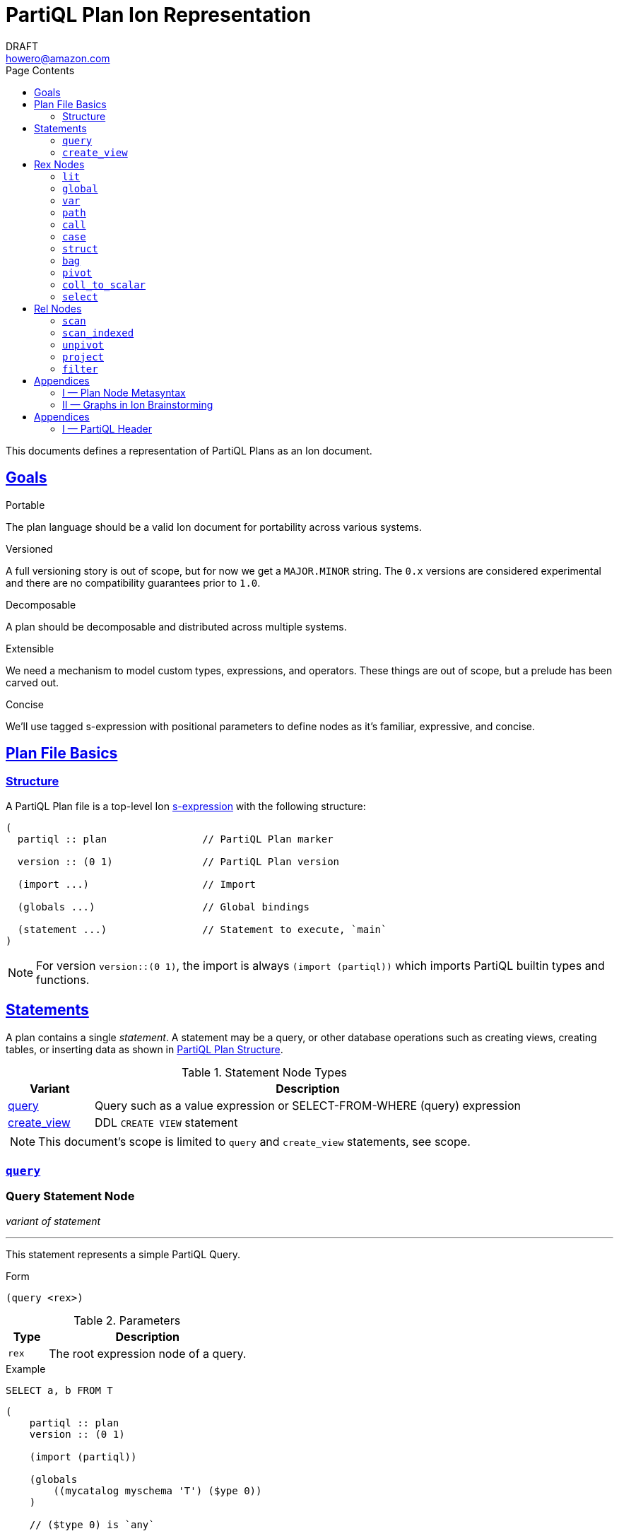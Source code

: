 = PartiQL Plan Ion Representation
DRAFT <howero@amazon.com>
:toc:
:toc-title: Page Contents
:sectlinks:

This documents defines a representation of PartiQL Plans as an Ion document.

== Goals

.Portable
The plan language should be a valid Ion document for portability across various systems.

.Versioned
A full versioning story is out of scope, but for now we get a `MAJOR.MINOR` string. The `0.x` versions are considered experimental and there are no compatibility guarantees prior to `1.0`.

.Decomposable
A plan should be decomposable and distributed across multiple systems.

.Extensible
We need a mechanism to model custom types, expressions, and operators. These things are out of scope, but a prelude has been carved out.

.Concise
We'll use tagged s-expression with positional parameters to define nodes as it's familiar, expressive, and concise.

[#partiql-plan-structure]
== Plan File Basics

=== Structure

A PartiQL Plan file is a top-level Ion xref:https://amazon-ion.github.io/ion-docs/docs/spec.html#sexp[s-expression] with the following structure:

[source,ion]
----
(
  partiql :: plan                // PartiQL Plan marker

  version :: (0 1)               // PartiQL Plan version

  (import ...)                   // Import

  (globals ...)                  // Global bindings

  (statement ...)                // Statement to execute, `main`
)
----

NOTE: For version `version::(0 1)`, the import is always `(import (partiql))` which imports PartiQL builtin types and functions.

// Each Ion value (respectively) represents:
//
// * The `partiql::(MAJOR MINOR)` version pair,
// * Included header files containing types, constants, and node definitions
// ** More on this later
// * A container of constant values
// * A container of node type annotations demarcated within an s-expr `(types ...)`
// * A container of labeled nodes demarcated within an s-expr `(define ...)`
// * The _statement_ s-expression
//
// Nodes represent statements, expressions (`rex`), relational operators (`rel`), and types. A node begins with a `snake_case` Ion symbol as the head element followed by parameters. This symbol uniquely identifies which node the s-expression represents and is called a _tag_.
//
// === Example
//
// Here is an example query and plan
//
// .Basic Query
// [source,partiql]
// ----
// SELECT t.a as a, t.b as b FROM T as t WHERE t.c > 0
// ----
//
// .Basic Example Environment
// [source,ion]
// ----
// // Ion Schema
// type::{
//   name: envirnoment,
//   type: struct,
//   fields: {
//     T: type::{
//       name: my_table,
//       type: list,
//       element: type::{
//         type: struct,
//         fields: {
//           a: int,
//           b: int
//         }
//       }
//     }
//   }
// }
//
// // Values
// // {
// //   T: [
// //     { "a": 0, "b": 1 },
// //     { "a": 2, "b": 3 },
// //   ]
// // }
// ----
//
// .Basic Plan Example
// [source,ion]
// ----
// (
//   partiql :: plan
//
//   version :: (0 1)
//
//   (include
//     (partiql '**' '*')   // Include partiql header, read as `import partiql::**::*`
//   )
//
//   type::{
//     name: envirnoment,
//     type: struct,
//     fields: {
//       T: type::{
//         name: my_table,
//         type: list,
//         element: type::{
//           type: struct,
//           fields: {
//             a: int,
//             b: int
//           }
//         }
//       }
//     }
//   }
//
//   // global names to type definitions map
//
//   (env
//     T::(array                                     // "T" is array of tuples with open schema
//       (a ($namespace partiql::0 ($type int::5)))  // known element a, type PartiQL Int
//       (b ($namespace partiql::0 ($type int::5)))  // known element b, type PartiQL Int
//       |
//       t                                           // open element container
//     )
//   )
//
//   (constants
//     (lit ($namespace partiql::0 ($type string::13)) "T")
//   )
//
//   (statement
//     (query
//       (select { a: ($var 0), b: ($var 1) }      // Rex: sfw, construct bag of { a: $0, b: $1 }
//
//         (project (($var 0) ($var 1))            // Rel: relation projection of resolved variables in registers 0 and 1
//
//           (filter (call ())                     // Rel: filter on call `partiql.gt(t.c, 0)`
//
//             (scan ($env 0))                     // Rel: scan resolved global variable "T"
//   )))))
//
//   (query                            // Statement: QUERY
//     (select ('a' 'b')               // Rex:
//       (project ($1 $2)              // Rel: project vars 1, 2 to slots 0, 1 respectively (could be pushed into filter)
//         (filter (call ($namespace 0 ($fn 0))                // Rel: filter on the expression labeled by gt0
//           (scan (global case_sensitive "T"))                // Rel: "T"
//   ))))
// )
// ----

// === Labels and References
//
// For example,
//
// [source,ion]
// ----
// (plan version::'0.0'
//
//   // Label 'gt0' assigned to `$0 > 1` call expression node
//   gt0 :: (call gt $0 (lit (int) 0))
//
//   // Label 'my_table' assigned to Ion string "X"
//   my_table :: "X"
//
//   // SELECT a FROM X WHERE a > 0
//   (query                                          // Statement: QUERY
//     (select                                       // Exp: Relation-Value Projection, No Constructor
//       (project ($0)                               // Rel: PROJECT
//         (filter $gt0                              // Rel: FILTER
//           (scan_collection (global $my_table))    // Rel: SCAN
//   ))))
// )
// ----
//
// NOTE: The labels `$n` for integers n corresponds to the expression node `(var n)` — ie `$1` is equivalent to `(var 1)`
//
// Also note that labeling nodes is different than the optional annotations for positional parameters. Positional parameters have optional annotations simply for readability; those
// annotations are not labels.

// [#types]
// == TODO Types
//
// The plan `(type ...)` container is where types used within a plan are defined. The plan supports defining atomic, product, and union types footnote:[As presented, you cannot define an atomic type named "union" or "product".]. Here is a basic set of types which defines an integer, float, number union, and number pair.
//
// Additionally, you can define open-schema and closed-schema collections of type:
// * array — ordered collection
// * bag — unordered collection
// * tuple — key-value pairs
//
// .Types Example
// [source,ion]
// ----
// (
//   partiql::(0 1)
//
//   // Syntax (annotations optional)
//   //
//   // def ::= ( [product|union] <symbol> <ref>+ )
//   // ref ::= <int>
//
//   (types
//     (int)                   // atomic type "int"
//     (float)                 // atomic type "float"
//     (decimal 0 0)           // atomic type "decimal" with two int parameters
//     (union number           // union type "number"
//       (
//        int::0
//        float::1
//        decimal::2
//       )
//     )
//     (product pair           // product type "pair"
//       (number::3 number::3) // operands: type 3 (number), type 3 (number)
//     )
//     (array closed 3)        // array of numbers
//   )
// )
// ----
//
// .Normalized Example
// [source,ion]
// ----
// (
//   partiql :: (0 1)
//
//   (type)
//
//   (define
//     gtints  :: (fn 'gt' (int int) (bool))              // `fn` definition node
//     gt0     :: (call (@ 0) (var 0) (lit (int) 0))      // `call` rex node
//   )
//
//   // INPUT      | SELECT a, b FROM T as t WHERE c > 0
//   // NORMALIZED | SELECT _0.a as a, _0.b as b FROM T as _0 WHERE _0.c > 0
//
//   (query                            // Statement: QUERY
//     (select ('a' 'b')               // Rex: sfw, construct bag of { a: $0, b: $1 }
//       (project ($1 $2)              // Rel: project vars 1, 2 to slots 0, 1 respectively (could be pushed into filter)
//         (filter $gt0                // Rel: filter on the expression labeled by gt0
//           (scan 'T' ('a' 'b' 'c')   // Rel: scan 'T', assigning c, a, b to slots 0, 1, 2 respectively
//   ))))
//
// )
// ----

// == Plan Header

// == Plan Part

== Statements

A plan contains a single _statement_. A statement may be a query, or other database operations such as creating views, creating tables, or inserting data as shown in <<partiql-plan-structure,PartiQL Plan Structure>>.

.Statement Node Types
[cols="1,5a",grid=rows,frame=all]
|===
| Variant | Description

| <<query-statement-node,query>>
| Query such as a value expression or SELECT-FROM-WHERE (query) expression

// | insert | DML INSERT
//
// | insert_value | DML INSERT VALUE
//
// | upsert | DML UPSERT
//
// | replace | DML REPLACE
//
// | update | DML UPDATE
//
// | remove | DML REMOVE
//
// | delete | DML DELETE
//
// | create_table | DDL CREATE TABLE
//
// | create_index | DDL CREATE INDEX

| <<create-view-statement-node,create_view>>
| DDL `CREATE VIEW` statement

// | drop_table | DDL DROP TABLE
//
// | drop_index | DLL DROP INDEX

2+a|

NOTE: This document's scope is limited to `query` and `create_view` statements, see scope.

|===

=== `query`

[#query-statement-node]
====

[discrete.text-center]
=== Query Statement Node

[.text-center]
_variant of statement_

'''

This statement represents a simple PartiQL Query.

.Form
[source,ion]
----
(query <rex>)
----

.Parameters
[cols="1m,5",grid=rows,frame=all]
|===
| Type | Description

| rex | The root expression node of a query.

|===

.Example
[source,partiql]
----
SELECT a, b FROM T
----

[source,ion]
----
(
    partiql :: plan
    version :: (0 1)

    (import (partiql))

    (globals
        ((mycatalog myschema 'T') ($ype 0))
    )

    // ($type 0) is `any`

    (statement
        (query
            (select
                ($type 10)
                (struct ($type 14) (
                    ((lit ($type 6) "a") (var ($type 0) 0))
                    ((lit ($type 6) "b") (var ($type 0) 1))
                ))
                (project (($type 0) ($type 0)) (
                        (path ($type 0) (var 0) (
                            (step (lit ($type 7) a))
                        ))
                        (path ($type 0) (var 0) (
                            (step (lit ($type 7) b))
                        ))
                    )
                    (scan (($type 0)) ($global 0))
)))))
----

====

=== `create_view`

[#create-view-statement-node]
====
[discrete.text-center]
_variant of statement_

'''

This statement represents `CREATE VIEW` (SQL-Statement 84) in a PartiQL Plan. Its specification in PartiQL is pending an RFC.

.Form
[source,ion]
----
(create_view name::<string> (columns <symbol>*) query::<rex>)
----

.Parameters
[cols="1m,3",grid=rows,frame=all]
|===
| Type | Description

| name::string | The view's name

| (columns string*) | Optional parameter for the view's columns — to be defined for PartiQL

| query::rex | The view's query expression

|===

.Example
[source,ion]
----
CREATE VIEW example AS SELECT * FROM T
----

[source,ion]
----
(create_view "example"
  (select
    (project ((path (star))))
      (scan
        (global "T" collection)
      )
    )
  )
)
----

====

// == DML

// == GPML

// == DCL

// == TCL

== Rex Nodes

Within statements are several expression nodes. The following section defines all _expression_ variants. For more details, see the specification PartiQL Value Expressions.

.Rex Node Summary
[cols="1,3a",grid=rows,frame=all]
|===
| Variant | Description

|<<literal-rex-node,lit>>
| Literal value expressions

|<<var-rex-node,var>>
| Reference to a binding in the variable tuple environment

|<<global-rex-node,global>>
| Reference to a binding in the global environment

|<<path-rex-node,path>>
| Path expression

|<<call-rex-node,call>>
| Function call

|<<case-rex-node,case>>
| Case expression, ex: SQL `CASE`

|<<collection-rex-node,tuple>>
| Collection constructor expression

|<<struct-rex-node,struct>>
| Struct constructor expression

|<<pivot-rex-node,pivot>>
| Pivot expression to produce a single tuple from a binding collection

|<<coll-to-scalar-rex-node,coll_to_scalar>>
| Scalar subquery coercion node

|<<select-rex-node,select>>
| SELECT-FROM-WHERE expression

|===

[#literal-rex-node]
=== `lit`

====

[.text-center]
_variant of rex_

'''

Literal expressions are _PartiQL Values_ represented with Ion literals. We necessarily include the PartiQL Type in the node value.

.Form
[source,ion]
----
rex.lit ::= (lit <type> <ion>)
----

.Parameters
[cols="1m,4",grid=rows,frame=all]
|===
| Type | Description

| type | PartiQL type

| ion | Ion representation of the PartiQL valuefootnote:[There should be an appendix to explain this]

|===

.Examples
[source,ion]
----
// annotations are simply for readability

(lit ($type bool::0) false)

(lit ($type decimal::3) 1.50)

(lit ($type bag::17) [ "x", "y", "z" ])

(lit ($type array::18) [ 0, 1, 2 ])

(lit ($type struct::19) {
  "x": 0,
  "y": 1,
  "z": 2,
})

(lit ($type string::9) "abc")

(lit ($type missing::1) null)

(lit ($type null::2) null)
----

====

[#global-rex-node]
=== `global`

====

[.text-center]
_variant of rex_

'''

Global references are expressions which reference a global binding. That is, they reference a binding name in the database environment.

.Form
[source,ion]
----
rex.global ::= (global <type> <int>)
----

.Parameters
[cols="1m,4",grid=rows,frame=all]
|===
| Type | Description

| <type> | PartiQL Type

| <int> | Global resolved reference ordinal

Default `INSENSITIVE`

|===

.Examples
[source,ion]
----
// TODO
----

====

[#var-rex-node]
=== `var`

====

[.text-center]
_variant of rex_

'''

Recall the global and variable binding environments. Variable references are expressions which reference a binding in the variable binding environment. This means that variable binding expressions are only valid within a query subtree. For example, the query `1 + a` where `a` is a _variable reference_

.Form
[source,ion]
----
rex.var ::= (var <type> <int>)
----

.Parameters
[cols="1m,4",grid=rows,frame=all]
|===
| Type | Description

| type | The variable's PartiQL Type.

| int
a| Ordinal in the current variable binding environment

|===

.Example Variable Env
[source,partiql]
----
< 0: 'hello', 1: << 1.0, 1.1 >> >
----

.Example Nodes
[source,ion]
----
(var ($type string::9) 0)   // 'hello'

(var ($type bag::11) 1)     // << 1.0, 1.1 >>
----

====

[#path-rex-node]
=== `path`

====

[.text-center]
_variant of rex_

'''

A path expression is composed of a root and one or more path steps. We represent this in the Ion model as a tagged and type annotated s-exression of the path steps.

.Form
[source,ion]
----
rex.path ::= (path <type> root::<rex> steps::(<step>+))

step ::= <step.key> | <step.wildcard> | <step.unpivot>

step.key ::= (step <rex>)

step.wildcard ::= (step wildcard)

step.unpivot ::= (step unpivot)
----

.Parameters
[cols="1m,4",grid=rows,frame=all]
|===
| Type | Description

| type | Rex type reference

| (step+) | Non-empty list of steps. A step node is either an index, the symbol `wildcard`, or the symbol `unpivot`

|===

.Examples
[source,ion]
----
// Types
(types
  (symbol) // type 0
)

// Let `a` be resolved to (var ($type x) 0).

// `a.b.c`
(path ($type ?)
  (var ($type x) 0) (
    (step (lit ($type 0) b))
    (step (lit ($type 0) c))
))

// `a.b[*]`
(path ($type ?)
  (var ($type x) 0) (
    (step (lit ($type 0) b))
    (step wildcard)
))

// `a.*`
(path ($type ?)
  (var ($type x) 0) (
    (step unpivot)
))
----

====

[#call-rex-node]
=== `call`

====

[.text-center]
_variant of rex_

'''

A call expression represents invocation of the function `fn` with the arguments `args`. The `fn` node is a reference to a function type that is either included or defined in the header.

.Form
[source,ion]
----
fns ::= (fns <fn>*)                 // Function definitions

fn ::= (fn <symbol> <opts> (param*) returns::<type>)

param ::= <param-value | param-type>

param-value ::= (v <type>)

param-type ::= (t <type>)

call ::= (call <fn> (<arg>*))       // Rex call

arg ::= <arg-value> | <arg-type>    // Rex call argument

arg-value ::= (v <rex>)             // Rex call value arg

arg-type  ::= (t <type>)            // Rex call type arg
----

.Parameters
[cols="1m,4",grid=rows,frame=all]
|===
| Type | Description

| fn | Function signature reference (symbol) or inline definition

| (args rex*) | Tail param is a list of expressions

|===

.Examples
[source,ion]
----
(types
  (int)     // ($type 0)
  (float)   // ($type 1)
)

(fns
  (fn plus ((v ($type 0)) (v ($type 0))) returns::($type 0)) // ($fn 0) <int> + <int>
  (fn plus ((v ($type 1)) (v ($type 1))) returns::($type 1)) // ($fn 1) <float> + <float>
  // casts
  (fn cast ((v ($type 0)) (t ($type 1))) returns::($type 1)) // ($fn 3) CAST(<int> AS <float>)
)
----

NOTE: I have left this out, but we should consider a bit flag for whether or not to add implicit casts as well as null/missing propagation.

[source,ion]
----
// 0x00 -> explicit cast
// 0x01 -> implicit cast
// 0x0_ -> do not propagate null + missing
// 0x1_ -> propagate null + missing

(fn plus 0x11 ...)

// function would resolve with implicit casts
----

====

[#case-rex-node]
=== `case`

====

[.text-center]
_variant of rex_

'''

The case expression corresponds to a SQL CASE or SEARCHED CASE.

.Form
[source,ion]
----
rex.case ::= (case <type> <rex> (<branch>+))

branch ::= (<rex> <rex>)
----

.Parameters
[cols="1m,2",grid=rows,frame=all]
|===
| Type | Description

| type | The case expressions output type

| rex | The CASE value to match on.

| (branch+) | One or more CASE branches.

| branch | `(<rex> <rex>)` condition-value pair

|===

.Example
[source,partiql]
----
PIVOT v AT k FROM ...

(pivot (var ($type i) k::0) (var ($type j) v::1)
  (scan ...)
)
----

====

[#struct-rex-node]
=== `struct`

====

[.text-center]
_variant of rex_

'''

A struct constructor differs from a struct literal because expressions may be used to _construct_ the tuple value.
Struct key expressions must evaluate to a value with a character string type.

.Form
[source,ion]
----
rex.tuple ::= (tuple <type> (<rex> <rex>)*)
----

.Parameters
[cols="1m,2",grid=rows,frame=all]
|===
| Type | Description

| (<rex> <rex>)* | Zero or more key-value expression pairs

|===

.Examples
[source,partiql]
----
{ 'a': 1 }

{ 'b': 2, 'c': x }
----

[source,ion]
----
// TODO
----

====

[#collection-rex-node]
=== `bag`

====

[.text-center]
_variant of rex_

'''

A collection expression produces a collection value from a list of expressions.

.Form
[source,ion]
----
(collection <type> (<rex>*))
----

.Parameters
[cols="1m,4",grid=rows,frame=all]
|===
| Type | Description

| type | Expression type

| rex* | Zero or more expression elements

|===

.Examples
[source,partiql]
----
<< 1, 2, 3 >>

[ 1, 2, 3 ]

( 1 2 3 )
----

[source,ion]
----
// TODO
----

====


[#pivot-rex-node]
=== `pivot`

====

[.text-center]
_variant of rex_

'''

The pivot expression produces a single tuple from a query. Each key-value pair in the output tuple is produced by evaluating the given key and value expressions from its relational operator.

.Form
[source,ion]
----
rex.pivot ::= (pivot <type> key::<rex> val::<rex> <rel>)
----

.Parameters
[cols="1m,2",grid=rows,frame=all]
|===
| Type | Description

| type | The pivot expressions output type

| key::rex | Pivot key expression

| val::rex | Pivot value expression

| rel | Relational operator node which represents the PIVOT-FROM-WHERE.

|===

.Example
[source,partiql]
----
PIVOT v AT k FROM ...

(pivot (var ($type i) k::0) (var ($type j) v::1)
  (scan ...)
)
----

====

[#coll-to-scalar-rex-node]
=== `coll_to_scalar`

====

[.text-center]
_variant of rex_

'''

The `coll_to_scalar` expression represents PartiQL's scalar subquery coercion function described here https://partiql.org/dql/subqueries.html.

.Form
[source,ion]
----
(coll_to_scalar <rex.select>)
----

.Parameters
[cols="1m,2",grid=rows,frame=all]
|===
| Type | Description
| rex.select | Query expression to coerce.

|===

.Examples
[source,ion]
----
// todo
----

====

[#select-rex-node]
=== `select`

====

[.text-center]
_variant of rex_

'''

The `select expression represents a SELECT-FROM-WHERE query expression. See https://partiql.org/dql/overview.html#_select_value for details.
The constructor defines the value-relation projection.

.Form
[source,ion]
----
(select <rex> <rel>)
----

.Parameters
[cols="1m,2",grid=rows,frame=all]
|===
| Type | Description
| rex | Constructor expression
| rel | Relational operator node

|===

.Examples
[source,ion]
----
// todo
----

====

== Rel Nodes

Rel nodes represent the relational expressions from the PartiQL Plan Specification.

.Rel Nodes Summary
[cols="1,5a",grid=rows,frame=all]
|===
| Variant | Description

| <<scan-rel-node,scan>>
| Produce a collection of bindings from a value expression

| <<scan-indexed-rel-node,scan_indexed>>
| Produce a collection of bindings from a value expression, with index

| <<unpivot-rel-node,unpivot>>
| Produce a collection of bindings from key-value pairs of tuples

| <<project-rel-node,project>>
| Apply the projection expressions to the input binding tuples

| <<filter-rel-node,filter>>
| Filters the input relation on a given predicate expression

// | <<cross-rel-node,cross>>
// | Produce the cross product of two relation expressions
//
//
// | <<sort-rel-node,sort>>
// | Sorts the given relation
//
// | <<aggregate-rel-node,aggregate>>
// | Applies the aggregate calls to the given relation
//
// | <<set-rel-nodes,union>>
// | Union of two relations
//
// | <<set-rel-nodes,intersect>>
// | Intersection of two relations
//
// | <<set-rel-nodes,except>>
// | Multiset difference
//
// | <<fetch-rel-nodes,limit>>
// | LIMIT
//
// | <<fetch-rel-nodes,offset>>
// | OFFSET
//
// | <<fetch-rel-nodes,fetch>>
// | LIMIT ... OFFSET
//
// | <<join-rel-node,join>>
// | Relation join
//
// | <<user-defined-rel-node,op>>
// | User-defined relation operator

|===

Each `rel` node has a `schema` node as its first element. The `schema` node is an sexp of type references
which describe each output tuple's schema.

[source,ion]
----
schema ::= (<type>+)
----

[#scan-rel-node]
=== `scan`

====

[.text-center]
_variant of rel_

'''

.Form
[source,ion]
----
rel.scan ::= (scan <schema> <rex>)
----

.Parameters
[cols="1m,4",grid=rows,frame=all]
|===
| Type | Description

| schema | Output schema of this operator.

| rex | Expression to scan.

|===


.Examples
[source,ion]
----
// TODO
----

====
// END scan-rel-node

// BEGIN scan-indexed-rel-node
[#scan-indexed-rel-node]
=== `scan_indexed`

====

[.text-center]
_variant of rel_

'''

The `scan_indexed` node is much like the `scan` node, but its output tuples contain an additional index field.

.Form
[source,ion]
----
rel.scan_indexed ::= (scan_indexed <schema> <rex>)
----

.Parameters
[cols="1m,4",grid=rows,frame=all]
|===
| Type | Description

| schema | Output schema of this operator.

| rex | Expression to scan.

|===


.Examples
[source,ion]
----
// TODO
----

====
// END scan-indexed-rel-node

// BEGIN unpivot-rel-node
[#unpivot-rel-node]
=== `unpivot`

====

[.text-center]
_variant of rel_

'''

.Form
[source,ion]
----
(unpivot <schema> <rex>)
----

.Parameters
[cols="1m,4",grid=rows,frame=all]
|===
| Type | Description

| schema | Output key-value types — (($type k) ($type v))

| rex | Collection to unpivot

|===

If an `(at expression)` is specified, then the output binding 0 takes on the value of that expression, and binding 1 is the corresponding

.Unpivot Example
[source,partiql,subs=quotes]
----
FROM UNPIVOT { k~0~: v~0~ , ... , k~n~: v~n~ } AS v AT k

-- Result
<<
  { k: k~0~, v: v~0~ },
  ...
  { k: k~n~, v: v~n~ }
>>
----

.Examples
[source,ion,subs=normal]
----
(unpivot (at (var 0 string))
  (lit tuple { k~0~: v~0~, ... , k~n~: v~n~ })
)

// <<
//    < 0: k~0~, 1: v~0~ >,
//     ...
//    < 0: k~n~, 1: v~n~ >
// >>
----
====
// END unpivot-rel-node

[#project-rel-node]
=== `project`

====

[.text-center]
_variant of rel_

'''

The _project_ node represents a relation-to-relation projection function.

.Form
[source,ion]
----
(project <schema> (<rex*>) <rel>)
----

.Parameters
[cols="1m,4",grid=rows,frame=all]
|===
| Type | Description

| schema | Output projection list types

| (rex*) | Expression list of projections

| op::operator | Input relation operator

|===

.Examples
[source,ion]
----
// TODO example out-of-date

(project ( (var 1) )
  (scan (lit bag [
    { "a": 10, "b": 20 },
    { "a": 30, "b": 40 },
  ]))
)
// <<
//   < 0: 20 >,
//   < 0: 40 >,
// >>
----

====

[#filter-rel-node]
=== `filter`

====

[.text-center]
_variant of rel_

'''

Filters the input relation on the given predicate.

.Form
[source,ion]
----
(filter <schema> <rex> <rel>)
----

.Parameters
[cols="1m,4",grid=rows,frame=all]
|===
| Type | Description

| schema | Output relation schema

| rex | Filter condition

| rel | Input relation to filter

|===

.Examples
[source,ion]
----
(filter (call gte (args (var 0) (var 1)))
  (scan (lit bag [
    { "x": 0, "y": 1 },
    { "x": 1, "y": 1 },
    { "x": 2, "y": 1 },
  ]))
)
// <<
//   < 0: 2, 1: 1 >,
//   < 0: 2, 1: 1 >
// >>
----

====

// [#cross-rel-node]
// === `cross`
//
// ====
//
// [.text-center]
// _variant of rel_
//
// '''
//
// The cross product operation combines every tuple from the left input with every tuple of the right input. See <<multi-item-from,multi-item from>>.
//
// .Form
// [source,ion]
// ----
// (cross | lhs::operator rhs::operator)
// ----
//
// .Parameters
// [cols="1m,4",grid=rows,frame=all]
// |===
// | Type | Description
//
// | lhs::operator | Left input relation operator
// | rhs::operator | Right input relation operator
//
// |===
//
// ====
//
// [#sort-rel-node]
// === `sort`
//
// ====
//
// [.text-center]
// _variant of rel_
//
// '''
//
// .Form
// [source,ion]
// ----
// (sort (sort_spec+) | op::operator)
//
// // sort_spec
// (expr::rex (dir symbol) (nulls symbol))
// ----
//
// .Parameters
// [cols="1m,4",grid=rows,frame=all]
// |===
// | Type | Description
//
// | sort_spec | An s-expression containing an expression to sort on, optional sort direction, and optional null ordering.
//
// |===
//
// .Examples
// [source,ion]
// ----
// (sort (
//    ((var 0) (dir ASC) (null DESC))
//   )
//   (scan (lit bag [
//     { "a": 10, "b": 20 },
//     { "a": 30, "b": 40 },
//   ]))
// )
// ----
//
// ====
//
// [#aggregate-rel-node]
// === `aggregate`
//
// ====
//
// [.text-center]
// _variant of rel_
//
// '''
//
// .Form
// [source,ion]
// ----
// (aggregate calls::(agg*) groups::(rex*) | op::operator)
//
// (agg fn | (args rex*))
//
// (fn (symbol+) (type*) type) // same `fn` as a call
// ----
//
// .Parameters
// [cols="1m,4",grid=rows,frame=all]
// |===
// | Type | Description
//
// | agg | An s-expression defining the aggregation function to invoke
//
// | groups::(rex*) | A list of aggregate grouping expressions
//
// | op::operator | Input relation expression to aggregate
//
// |===
//
// .Examples
// [source,ion]
// ----
// -- SELECT SUM(a) FROM table GROUP BY b
//
// (aggregate
//   (
//     (agg sum (args (var 0 int)))
//   )
//   (
//     (var 1 string)
//   )
//   (scan (lit bag [
//     { "a": 1, "b": "x" },
//     { "a": 2, "b": "x" },
//     { "a": 3, "b": "y" },
//     { "a": 4, "b": "y" },
//   ]))
// )
// ----
// ====
//
// [#set-rel-nodes]
// ====
// [discrete.text-center]
// === Set Operator Nodes
//
// [.text-center]
// _variants of operator_
//
// '''
//
// .Form
// [source,ion]
// ----
// (union (all bool) | lhs::operator rhs::operator)
//
// (intersect (all bool) | lhs::operator rhs::operator)
//
// (except (all bool) | lhs::operator rhs::operator)
// ----
//
// .Parameters
// [cols="1m,4",grid=rows,frame=all]
// |===
// | Type | Description
//
// | (all bool) | If specified, then use the multiset (bag) operator.
//
// |===
//
// Let _rel~L~_ and _rel~R~_ be two relation operator nodes.
//
// .Examples
// [source,ion,subs=normal]
// ----
// (union rel~L~ rel~R~)           // UNION DISTINCT
//
// (intersect  rel~L~ rel~R~)      // INTERSECT DISTINCT
//
// (except rel~L~ rel~R~)          // EXCEPT DISTINCT
//
// (union (all) rel~L~ rel~R~)     // UNION ALL
//
// (intersect (all) rel~L~ rel~R~) // INTERSECT ALL
//
// (except (all) rel~L~ rel~R~)    // EXCEPT ALL
// ----
//
// ====
//
// [#fetch-rel-nodes]
// === `fetch`
//
// ====
//
// [.text-center]
// _variant of rel_
//
// '''
//
// .Form
// [source,ion]
// ----
// (limit n:int | op::operator)
//
// (offset n:int | op::operator)
//
// (fetch (limit int) (offset int) | op:operator)
// ----
//
// .Parameters
// [cols="1m,4",grid=rows,frame=all]
// |===
// | Type | Description
//
// |===
//
// Let _variant of rel_ be some relation operator node.
//
// .Examples
// [source,ion]
// ----
// (limit 10 rel)
//
// (offset 1 rel) // skip first binding tuple
//
// (fetch (limit 10) (offset 1) rel) // equivalent to (limit 10 (offset 1 rel))
// ----
//
// ====
//
// [#join-rel-node]
// === `join`
//
// ====
//
// [.text-center]
// _variant of rel_
//
// '''
//
// .Form
// [source,ion]
// ----
// (join type::symbol (on expression) | lhs::operator rhs::operator)
// ----
//
// .Parameters
// [cols="1m,4",grid=rows,frame=all]
// |===
// | Type | Description
//
// | type::symbol | Join type, one of `INNER`, `LEFT`, `RIGHT`, `FULL`
//
// | (on expression) | Optional join condition expression
//
// | lhs::operator | Left side relation node
//
// | rhs::operator | Right side relation node
//
// |===
//
// Let _rel~L~_ and _rel~R~_ be two relation operator nodes.
//
// .Examples
// [source,ion,subs=normal]
// ----
// (join INNER
//   rel~L~
//   rel~R~
// )
//
// (join INNER
//   (on (call eq (args (var 0 int8) (var 2 int8))))
//   rel~L~  // < 0: .., 1: .. >
//   rel~R~  // < 0: .., 1: .. >
// )
// ----
// ====


// [#user-defined-rel-node]
// === `u`
// [discrete.text-center]
// === User-Defined Operator Node

// [.text-center]
// _variant of rel_

// '''

// This operator is similar to the value expression <<call-rex-node,call>> node, but the provided function returns a collection of binding tuples rather than a PartiQL value. It's argument list can be comprised of both value expressions and relation expressions.

// .Form
// [source,ion]
// ----
// (op
//   (symbol+)
//   (args (expression|operator)*)
// )
// ----

// .Parameters
// [cols="1m,1",grid=rows,frame=all]
// |===
// | Type | Description

// | symbol+ | One or more function identifier symbols

// | (args (expression\|operator)*)
// | Zero or more function arguments

// |===

// .Examples
// [source,ion,subs=normal]
// ----
// (op (redis get) (args (lit string "my-key")))
// ----

// ====


== Appendices

[#metasyntax]
=== I — Plan Node Metasyntax

==== Node Forms

Throughout this section we'll use a metasyntax to describe valid forms of s-expressions nodes. It is important to remember we are using this metasyntax to describe Ion values, not PartiQL values. We call the metasyntax for a node it's _form_, and it has the general structure:

.Node Form
[source,subs="normal"]
----
(symbol name~p~::type~p~* (name~n~ type~n~)* | name~t~::type~t~*)

        └─────┬─────┘└─────┬──────┘   └─────┬─────┘
          positional     named             tail

* indicates 0 or more
+ indicates 1 or more
? indicates 0 or 1
----

[admonition,caption="TYPES"]
====
When we define the _type_ for parameters of a node, we are describing the Ion value's type. Which means valid type values are symbols for the xref:https://amazon-ion.github.io/ion-docs/docs/spec.html#the-ion-data-model[Ion types] *or* a plan node tag. Additionally, we will define xref:https://en.wikipedia.org/wiki/Tagged_union[union types] for node types which have several variants — for example, the node type `exp` represents any of the expression nodes.

The symbol `any` in the metasyntax is used to denote any Ion type — not to be confused with a reference to the PartiQL _<<any-type,any>>_ type.
====

A node begins with a snake_case Ion symbol as the head element followed by parameters. This symbol uniquely identifies which plan node the s-expression represents and is called a _tag_. After the tag there are three groups of parameters: positional, named, and tail parameters. See <<parameter-motivation, motivation for parameter types>>.

==== Positional Parameters

Positional parameters take the form `name~p~::type~p~` and are both *required* and *non-variadic*. When defining a node, we give an optional name annotation `name~p~` and the parameter type `type~p~`.

For example, the form `(foo a::int b::int)` defines a node `foo` with two positional arguments of type Ion int. Positional argument name annotations are optional, so all three examples are equivalent,

.Example Values
[source,ion]
----
(foo 1 2)
(foo a::1 2)
(foo a::1 b::2)
----

==== Named Parameters

Named parameters follow positional parameters and take the form `(name~n~ type~n~)` — they are *optional* and *non-variadic*. The order of named parameters does not matter, only that they appear after all positional arguments and before any tail parameters.

For example, the form `(bar x::int (y int) (z int))` defines a node `bar` with one positional argument and two named arguments. The following values are all valid `bar` nodes.

.Example Values
[source,ion]
----
(bar 1)
(bar 1 (y 2))
(bar 1 (z 3))
(bar 1 (y 2) (z 3))
(bar 1 (z 3) (y 2))
----

==== Tail Parameters

The symbol `|` in the metasyntax is an indicator that all following parameters are tail parameters. This symbol does _not_ appear in values and is simply an indicator in the metasyntax. Tail parameters are *required* and *the final parameter may be variadic* (denoted using the `*`, `?`, and `+` operators).

For example, the form `(box width::int height::int (color int) | child::element?)` defines a node `box` with required width and height, optional named parameter color, and an optional child of type element. Let `(p text::string)` be a variant of the element type, then some valid box node values are:

.Example Values
[source,ion]
----
(box 256 256
  (p "Hello")
)

(box width::256 height::256 (color 0x00_FF_00))

(box 960 720 (color 0x00_00_FF)
  (p "Your PC ran into a problem")
)
----

[example,#parameter-motivation]
====

[discrete]
==== Parameter Motivation

How do we represent required, optional, and variadic elements while maintaining tree aesthetics? We don't want plan representations to be debug dumps, rather we want them to be concise with elegance.

A common technique for nicely formatted trees is placing children last. In doing so, a node's non-child parameters are grouped with its identifier and the tree continues downwardfootnote:[Upward if you're in Australia].

To achieve aesthetic goals, we split parameters into three categories: positional, named, and tail parameters.
====

=== II — Graphs in Ion Brainstorming

Describing nodes with the s-expressions is fine, but the optional and tail parameters can be odd.

I'm also going to present two syntaxes. One is a PartiQL Plan DSL that's a variation of DOT. The other is an attempt to recreate this as valid Ion.

Also, no ambiguity ie no optional values ??

.Defining Nodes
[source,subs="normal"]
----
(symbol name~p~::type~p~* (name~n~ type~n~)* | name~t~::type~t~*)

        └─────┬─────┘└─────┬──────┘   └─────┬─────┘
          positional     named             tail

* indicates 0 or more
+ indicates 1 or more
? indicates 0 or 1
----


.Requirements
* Define a node
* Node property inheritance / definitions? aka node taxonomy
* Assign labels
* Assign label to an inline definition
* Designate a statment
** A statement is specified with the `statement` keyword followed by the statement type.

[source,plan]
----
-- CREATE TABLE test (
--  id INT
-- );
-- INSERT INTO test (id) VALUES (1);
-- INSERT INTO test (id) VALUES (2);
-- SELECT t.id FROM test AS t WHERE t.id > 0;
-- SELECT t.id FROM test AS t WHERE t.id > 1;

my_table := 'test'
my_pk := 'id'

(create_table my_table (
  (my_pk int)
))

(insert my_table (lit (int) 1))
(insert my_table (lit (int) 2))

(scan my_table) # my_scan
(project $0)    # my_project

(filter (call gt $0 (lit (int) 0))) # gt0 -- $0 > 0
(filter (call gt $0 (lit (int) 1))) # gt1 -- $0 > 0

(query
  (select
    (flow
      my_scan -> gt0 -> my_project
    )
  )
)

(query
  (select
    (flow
      #gt0 -> #my_project # in
      #my-scan -> #in
    )
  )
)

statement dql.query {
  this_filter := (filter (call gt $0 (lit (int) 0))) -- $0 > 0
  expr = my_scan -> this_filter -> project
}

statement dql.query {
  this_filter := (filter (call gt $0 (lit (int) 1))) -- $0 > 1
  expr = my_scan -> this_filter -> project
}
----

==== PartiQL Plan Language as Ion (?? .ion)

NOTE: The labels `$n` for integers n corresponds to the expression node `(var n)` — ie `$1` is equivalent to `(var 1)`

[source,ion]
----

// Recreating these statements
// ----------------------------
// CREATE TABLE test (
//  id INT
// );
// INSERT INTO test (id) VALUES (1);
// INSERT INTO test (id) VALUES (2);
// SELECT t.id FROM test AS t WHERE t.id > 0;
// SELECT t.id FROM test AS t WHERE t.id > 1;


my_table::'test'                      // assign label 'my_table' to Ion string literal 'test'
my_pk::'id'                           // ...

// CREATE TABLE test (id INT);
(create_table $my_table (
  ($my_pk int)
))

// INSERT INTO test (id) VALUES (1);
(insert $my_table (lit (int) 1))

// INSERT INTO test (id) VALUES (2);
(insert $my_table (lit (int) 2))

gt0::(call gt $0 (lit (int) 0))       // assign label 'gt0' to ($0 > 1) call expression node
gt1::(call gt $0 (lit (int) 1))       // ...

my_scan::(scan $my_table)             // assign label 'my_scan'
my_project::(project ($0))            // ...

// SELECT t.id FROM test AS t
// WHERE t.id > 0;
(query
  (select
    (flow
      ($my_scan '->' (filter $gt0) '->' $my_project)
    )
  )
)

// SELECT t.id FROM test AS t
// WHERE t.id > 1;
(query
  (select
    ($my_project
      (filter $gt1 $my_scan)
    )
  )
)
----

== Appendices

=== I — PartiQL Header

.PartiQL Header
[source,ion]
----
(
  partiql :: header                       // DOCUMENT TYPE

  version :: (0 1)                        // MAJOR MINOR

  namespace :: partiql                    // NAMESPACE

  (types
    (bool)

    (int8)                                // Signed integer that can be stored in one byte
    (int16)                               // Signed integer that can be stored in two bytes
    (int32)                               // Signed integer that can be stored in four bytes
    (int64)                               // Signed integer that can be stored in eight bytes
    (int)                                 // Signed integer of arbitrary size

    (decimal)                             // Exact numeric type with arbitrary precision
    (decimal                              // Exact numeric with specified precision and scale
      precision :: ($type int::3)
      scale     :: ($type int::3)
    )

    (decimal ($type 3) ($type 3))

    (float32)                             // Single-precision floating point (IEEE 754 32-bit)
    (float64)                             // Double-precision floating point (IEEE 754 64-bit)

    (char)                                // Unicode codepoint sequence of fixed length 1
    (char                                 // Unicode codepoint sequence of fixed length n
      length :: ($type int::3)
    )
    (string)                              // Unicode codepoint sequence of variable length
    (string                               // Unicode codepoint sequence of variable length up to n
      extent :: ($type int::3)
    )

    (bit)                                 // Bit string of fixed length 1
    (bit                                  // Bit string of fixed length n
      length :: ($type int::3)
    )
    (binary)                              // Bit string of variable length
    (binary                               // Bit string of variable length up to n
      extent :: ($type int::3)
    )

    (byte)                                // Octet string of fixed length 1
    (byte                                 // Octet string of fixed length n
      length :: ($type int::3)
    )
    (blob)                                // Octet string of variable length
    (blob                                 // Octet string of variable length up to n
      extent :: ($type int::3)
    )

    (date)                                // A date with no time
    (time                                 // A date-less time with seconds precision p and no time zone
      precision :: ($type int::3)
    )
    (time
      precision :: ($type int::3)
      timezone  :: ($type ??)
    )
    (timestamp $_0)                       // A date and time with seconds precision p and no time zone
    (timestamp $_0 $_1)                   // A date and time with seconds precision p and time zone z
    (interval)                            //

    (bag)
    (array)
    (tuple)
    (null)
    (missing)

    (union any *) // special "all" types in this (types ...) block
    (union numeric int8::1 int16::2 int::3 decimal::4 float32::5 float64::6)
    (union text char::7 char_n::9 string::8 string_)
  )

  (constants

    pi :: 3.14159265 // ($constant 0)
  )

  (define


  )

  (select ($constant 0))
)
----

